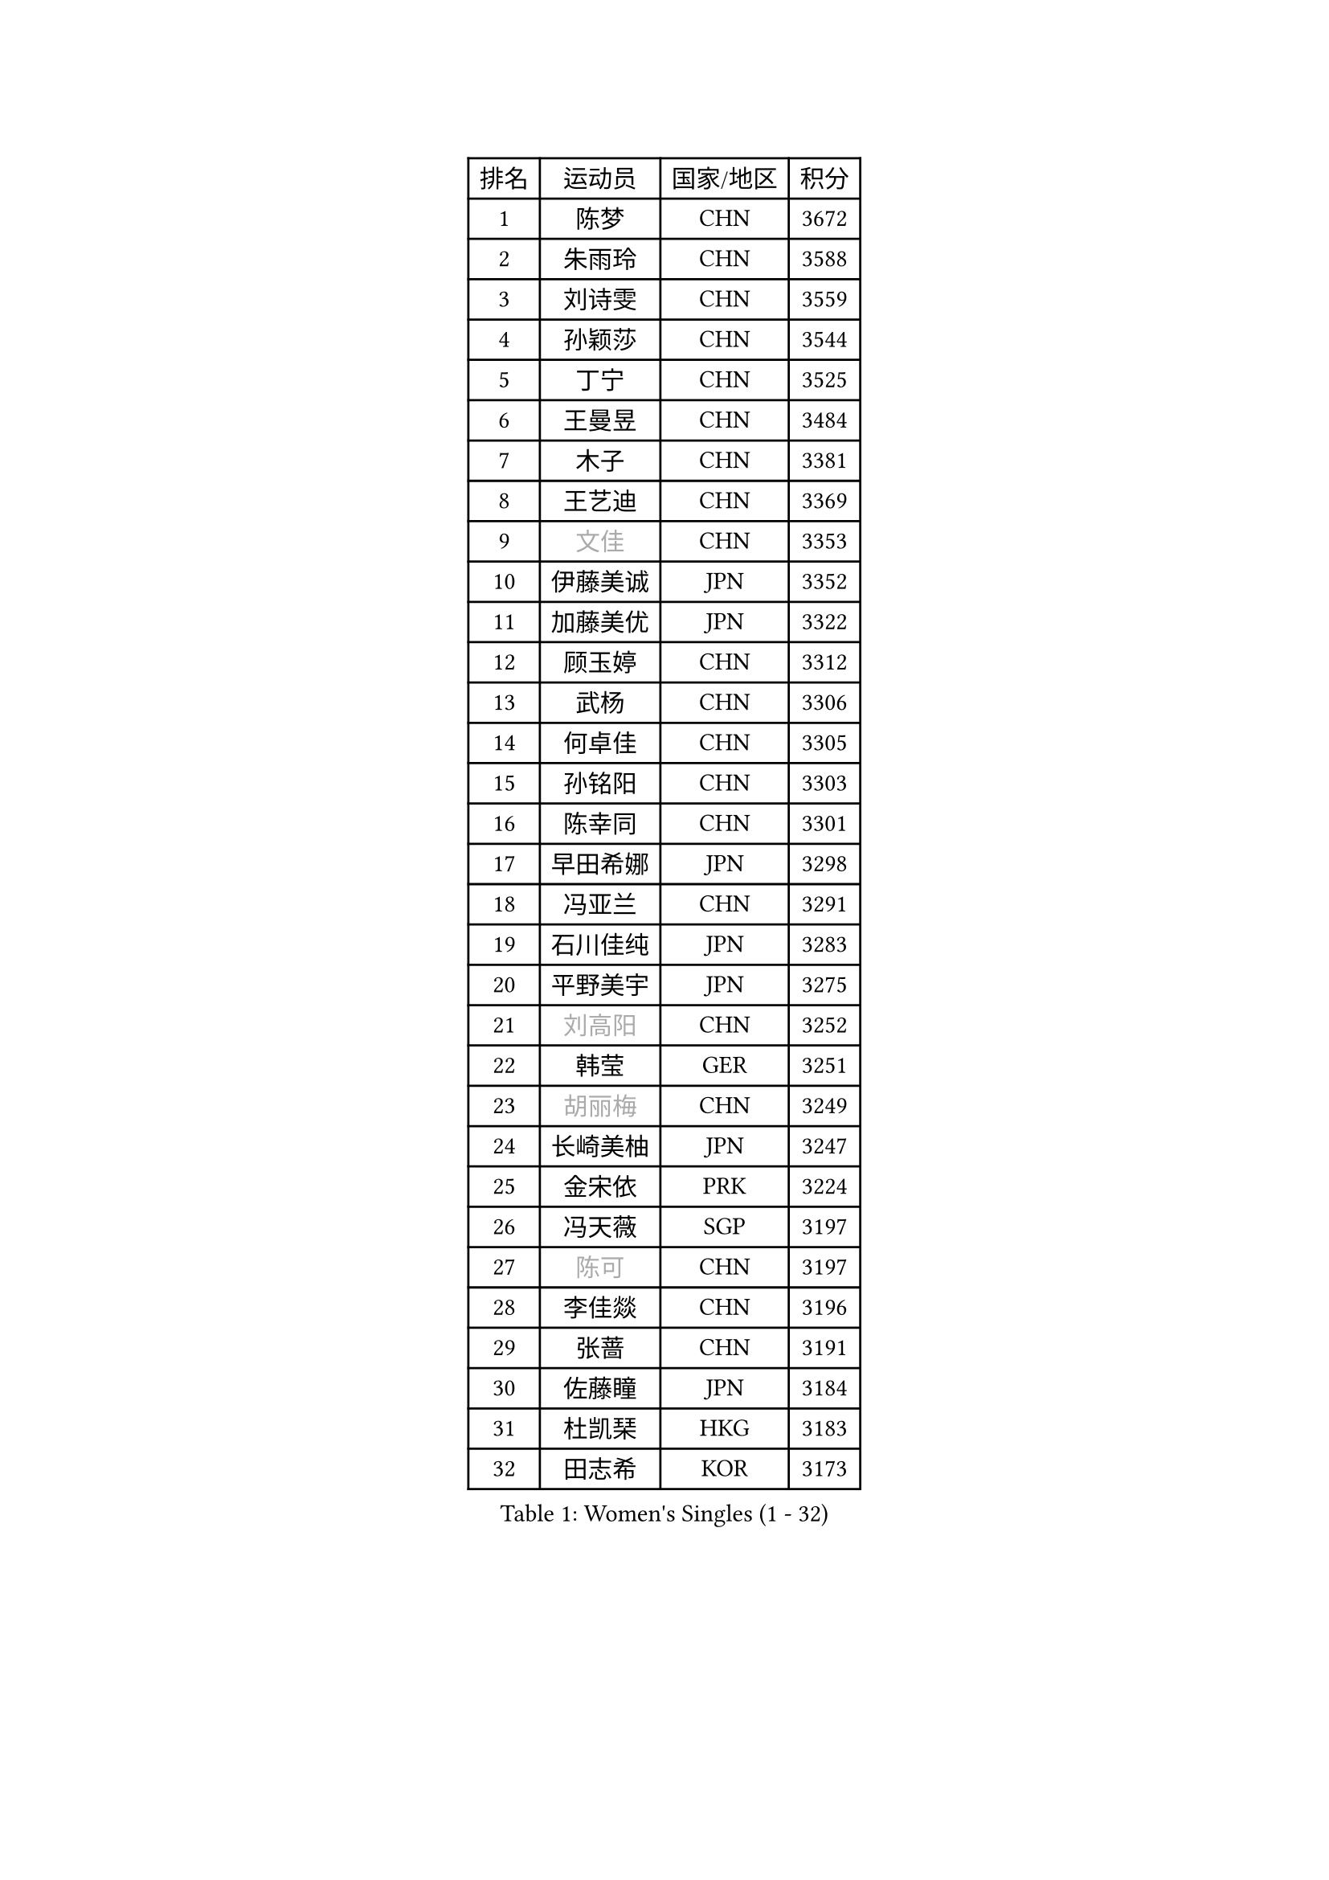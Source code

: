 
#set text(font: ("Courier New", "NSimSun"))
#figure(
  caption: "Women's Singles (1 - 32)",
    table(
      columns: 4,
      [排名], [运动员], [国家/地区], [积分],
      [1], [陈梦], [CHN], [3672],
      [2], [朱雨玲], [CHN], [3588],
      [3], [刘诗雯], [CHN], [3559],
      [4], [孙颖莎], [CHN], [3544],
      [5], [丁宁], [CHN], [3525],
      [6], [王曼昱], [CHN], [3484],
      [7], [木子], [CHN], [3381],
      [8], [王艺迪], [CHN], [3369],
      [9], [#text(gray, "文佳")], [CHN], [3353],
      [10], [伊藤美诚], [JPN], [3352],
      [11], [加藤美优], [JPN], [3322],
      [12], [顾玉婷], [CHN], [3312],
      [13], [武杨], [CHN], [3306],
      [14], [何卓佳], [CHN], [3305],
      [15], [孙铭阳], [CHN], [3303],
      [16], [陈幸同], [CHN], [3301],
      [17], [早田希娜], [JPN], [3298],
      [18], [冯亚兰], [CHN], [3291],
      [19], [石川佳纯], [JPN], [3283],
      [20], [平野美宇], [JPN], [3275],
      [21], [#text(gray, "刘高阳")], [CHN], [3252],
      [22], [韩莹], [GER], [3251],
      [23], [#text(gray, "胡丽梅")], [CHN], [3249],
      [24], [长崎美柚], [JPN], [3247],
      [25], [金宋依], [PRK], [3224],
      [26], [冯天薇], [SGP], [3197],
      [27], [#text(gray, "陈可")], [CHN], [3197],
      [28], [李佳燚], [CHN], [3196],
      [29], [张蔷], [CHN], [3191],
      [30], [佐藤瞳], [JPN], [3184],
      [31], [杜凯琹], [HKG], [3183],
      [32], [田志希], [KOR], [3173],
    )
  )#pagebreak()

#set text(font: ("Courier New", "NSimSun"))
#figure(
  caption: "Women's Singles (33 - 64)",
    table(
      columns: 4,
      [排名], [运动员], [国家/地区], [积分],
      [33], [张瑞], [CHN], [3166],
      [34], [傅玉], [POR], [3157],
      [35], [木原美悠], [JPN], [3131],
      [36], [安藤南], [JPN], [3128],
      [37], [车晓曦], [CHN], [3125],
      [38], [芝田沙季], [JPN], [3121],
      [39], [桥本帆乃香], [JPN], [3118],
      [40], [郑怡静], [TPE], [3108],
      [41], [侯美玲], [TUR], [3105],
      [42], [李倩], [POL], [3105],
      [43], [钱天一], [CHN], [3103],
      [44], [佩特丽莎 索尔佳], [GER], [3098],
      [45], [徐孝元], [KOR], [3095],
      [46], [LIU Xi], [CHN], [3094],
      [47], [CHA Hyo Sim], [PRK], [3090],
      [48], [#text(gray, "GU Ruochen")], [CHN], [3089],
      [49], [杨晓欣], [MON], [3087],
      [50], [PESOTSKA Margaryta], [UKR], [3075],
      [51], [妮娜 米特兰姆], [GER], [3073],
      [52], [伯纳黛特 斯佐科斯], [ROU], [3072],
      [53], [索菲亚 波尔卡诺娃], [AUT], [3069],
      [54], [刘斐], [CHN], [3067],
      [55], [崔孝珠], [KOR], [3064],
      [56], [SOO Wai Yam Minnie], [HKG], [3055],
      [57], [李皓晴], [HKG], [3052],
      [58], [倪夏莲], [LUX], [3051],
      [59], [KIM Nam Hae], [PRK], [3050],
      [60], [MATSUDAIRA Shiho], [JPN], [3039],
      [61], [李佼], [NED], [3038],
      [62], [森樱], [JPN], [3034],
      [63], [于梦雨], [SGP], [3033],
      [64], [梁夏银], [KOR], [3030],
    )
  )#pagebreak()

#set text(font: ("Courier New", "NSimSun"))
#figure(
  caption: "Women's Singles (65 - 96)",
    table(
      columns: 4,
      [排名], [运动员], [国家/地区], [积分],
      [65], [陈思羽], [TPE], [3025],
      [66], [LIU Hsing-Yin], [TPE], [3023],
      [67], [单晓娜], [GER], [3020],
      [68], [李芬], [SWE], [3012],
      [69], [范思琦], [CHN], [3011],
      [70], [EKHOLM Matilda], [SWE], [3004],
      [71], [李洁], [NED], [3002],
      [72], [KIM Hayeong], [KOR], [3002],
      [73], [BILENKO Tetyana], [UKR], [2998],
      [74], [POTA Georgina], [HUN], [2983],
      [75], [曾尖], [SGP], [2982],
      [76], [伊丽莎白 萨玛拉], [ROU], [2976],
      [77], [刘佳], [AUT], [2975],
      [78], [LIU Xin], [CHN], [2973],
      [79], [ODO Satsuki], [JPN], [2969],
      [80], [阿德里安娜 迪亚兹], [PUR], [2968],
      [81], [MIKHAILOVA Polina], [RUS], [2966],
      [82], [刘炜珊], [CHN], [2964],
      [83], [浜本由惟], [JPN], [2964],
      [84], [#text(gray, "LI Jiayuan")], [CHN], [2961],
      [85], [CHENG Hsien-Tzu], [TPE], [2958],
      [86], [李时温], [KOR], [2957],
      [87], [EERLAND Britt], [NED], [2953],
      [88], [#text(gray, "MATSUZAWA Marina")], [JPN], [2949],
      [89], [张默], [CAN], [2948],
      [90], [HUANG Yingqi], [CHN], [2948],
      [91], [SAWETTABUT Suthasini], [THA], [2939],
      [92], [MAEDA Miyu], [JPN], [2933],
      [93], [LANG Kristin], [GER], [2931],
      [94], [MADARASZ Dora], [HUN], [2931],
      [95], [#text(gray, "MORIZONO Mizuki")], [JPN], [2930],
      [96], [GRZYBOWSKA-FRANC Katarzyna], [POL], [2928],
    )
  )#pagebreak()

#set text(font: ("Courier New", "NSimSun"))
#figure(
  caption: "Women's Singles (97 - 128)",
    table(
      columns: 4,
      [排名], [运动员], [国家/地区], [积分],
      [97], [MATELOVA Hana], [CZE], [2925],
      [98], [申裕斌], [KOR], [2924],
      [99], [BATRA Manika], [IND], [2921],
      [100], [SHIOMI Maki], [JPN], [2920],
      [101], [YOO Eunchong], [KOR], [2908],
      [102], [小盐遥菜], [JPN], [2908],
      [103], [SUN Jiayi], [CRO], [2903],
      [104], [边宋京], [PRK], [2903],
      [105], [#text(gray, "KIM Youjin")], [KOR], [2897],
      [106], [BALAZOVA Barbora], [SVK], [2897],
      [107], [WINTER Sabine], [GER], [2897],
      [108], [森田美咲], [JPN], [2895],
      [109], [LIN Ye], [SGP], [2893],
      [110], [SOMA Yumeno], [JPN], [2891],
      [111], [YOON Hyobin], [KOR], [2890],
      [112], [张安], [USA], [2887],
      [113], [MONTEIRO DODEAN Daniela], [ROU], [2887],
      [114], [LEE Eunhye], [KOR], [2883],
      [115], [SHAO Jieni], [POR], [2880],
      [116], [BERGSTROM Linda], [SWE], [2878],
      [117], [郭雨涵], [CHN], [2870],
      [118], [NARUMOTO Ayami], [JPN], [2868],
      [119], [WU Yue], [USA], [2868],
      [120], [#text(gray, "PARK Joohyun")], [KOR], [2861],
      [121], [LI Xiang], [ITA], [2854],
      [122], [#text(gray, "KATO Kyoka")], [JPN], [2853],
      [123], [VOROBEVA Olga], [RUS], [2853],
      [124], [HUANG Yi-Hua], [TPE], [2852],
      [125], [DIACONU Adina], [ROU], [2846],
      [126], [SOLJA Amelie], [AUT], [2839],
      [127], [KOLISH Anastasia], [RUS], [2833],
      [128], [#text(gray, "SO Eka")], [JPN], [2828],
    )
  )